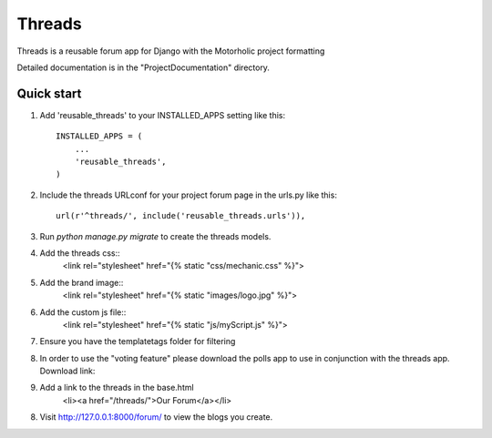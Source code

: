 =====
Threads
=====
 
Threads is a reusable forum app for Django with the Motorholic project formatting
 
Detailed documentation is in the "ProjectDocumentation" directory.
 
Quick start
-----------
 
1. Add 'reusable_threads' to your INSTALLED_APPS setting like this::
 
    INSTALLED_APPS = (
        ...
        'reusable_threads',
    )
 
2. Include the threads URLconf for your project forum page in the urls.py like this::
 
    url(r'^threads/', include('reusable_threads.urls')),
 
3. Run `python manage.py migrate` to create the threads models.
 
4. Add the threads css::
    <link rel="stylesheet" href="{% static "css/mechanic.css" %}">

5. Add the brand image::
    <link rel="stylesheet" href="{% static "images/logo.jpg" %}">

6. Add the custom js file::
    <link rel="stylesheet" href="{% static "js/myScript.js" %}">

7. Ensure you have the templatetags folder for filtering

8. In order to use the "voting feature" please download the polls app to use in conjunction with the threads app. Download link:

9. Add a link to the threads in the base.html
	<li><a href="/threads/">Our Forum</a></li>
 
8. Visit http://127.0.0.1:8000/forum/ to view the blogs you create.